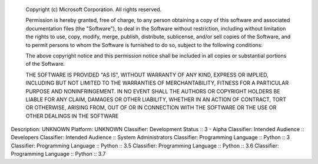     Copyright (c) Microsoft Corporation. All rights reserved.

    Permission is hereby granted, free of charge, to any person obtaining a copy
    of this software and associated documentation files (the "Software"), to deal
    in the Software without restriction, including without limitation the rights
    to use, copy, modify, merge, publish, distribute, sublicense, and/or sell
    copies of the Software, and to permit persons to whom the Software is
    furnished to do so, subject to the following conditions:

    The above copyright notice and this permission notice shall be included in all
    copies or substantial portions of the Software.

    THE SOFTWARE IS PROVIDED "AS IS", WITHOUT WARRANTY OF ANY KIND, EXPRESS OR
    IMPLIED, INCLUDING BUT NOT LIMITED TO THE WARRANTIES OF MERCHANTABILITY,
    FITNESS FOR A PARTICULAR PURPOSE AND NONINFRINGEMENT. IN NO EVENT SHALL THE
    AUTHORS OR COPYRIGHT HOLDERS BE LIABLE FOR ANY CLAIM, DAMAGES OR OTHER
    LIABILITY, WHETHER IN AN ACTION OF CONTRACT, TORT OR OTHERWISE, ARISING FROM,
    OUT OF OR IN CONNECTION WITH THE SOFTWARE OR THE USE OR OTHER DEALINGS IN THE
    SOFTWARE

Description: UNKNOWN
Platform: UNKNOWN
Classifier: Development Status :: 3 - Alpha
Classifier: Intended Audience :: Developers
Classifier: Intended Audience :: System Administrators
Classifier: Programming Language :: Python :: 3
Classifier: Programming Language :: Python :: 3.5
Classifier: Programming Language :: Python :: 3.6
Classifier: Programming Language :: Python :: 3.7
